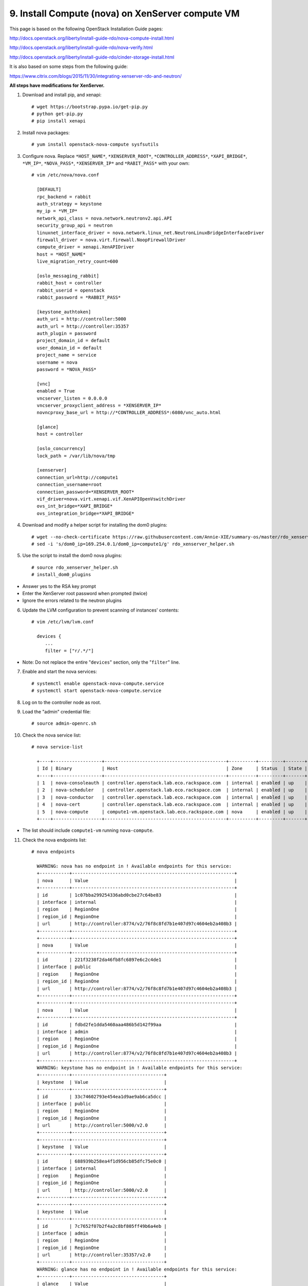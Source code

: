 .. highlight:: none

9. Install Compute (nova) on XenServer compute VM
=================================================

This page is based on the following OpenStack Installation Guide pages:

http://docs.openstack.org/liberty/install-guide-rdo/nova-compute-install.html

http://docs.openstack.org/liberty/install-guide-rdo/nova-verify.html

http://docs.openstack.org/liberty/install-guide-rdo/cinder-storage-install.html

It is also based on some steps from the following guide:

https://www.citrix.com/blogs/2015/11/30/integrating-xenserver-rdo-and-neutron/

**All steps have modifications for XenServer.**

1. Download and install pip, and xenapi::

    # wget https://bootstrap.pypa.io/get-pip.py
    # python get-pip.py
    # pip install xenapi
2. Install nova packages::

    # yum install openstack-nova-compute sysfsutils
3. Configure nova. Replace ``*HOST_NAME*``, ``*XENSERVER_ROOT*``, ``*CONTROLLER_ADDRESS*``, ``*XAPI_BRIDGE*``, ``*VM_IP*``, ``*NOVA_PASS*``, ``*XENSERVER_IP*`` and ``*RABIT_PASS*`` with your own::

    # vim /etc/nova/nova.conf

      [DEFAULT]
      rpc_backend = rabbit
      auth_strategy = keystone
      my_ip = *VM_IP*
      network_api_class = nova.network.neutronv2.api.API
      security_group_api = neutron
      linuxnet_interface_driver = nova.network.linux_net.NeutronLinuxBridgeInterfaceDriver
      firewall_driver = nova.virt.firewall.NoopFirewallDriver
      compute_driver = xenapi.XenAPIDriver
      host = *HOST_NAME*
      live_migration_retry_count=600

      [oslo_messaging_rabbit]
      rabbit_host = controller
      rabbit_userid = openstack
      rabbit_password = *RABBIT_PASS*

      [keystone_authtoken]
      auth_uri = http://controller:5000
      auth_url = http://controller:35357
      auth_plugin = password
      project_domain_id = default
      user_domain_id = default
      project_name = service
      username = nova
      password = *NOVA_PASS*

      [vnc]
      enabled = True
      vncserver_listen = 0.0.0.0
      vncserver_proxyclient_address = *XENSERVER_IP*
      novncproxy_base_url = http://*CONTROLLER_ADDRESS*:6080/vnc_auto.html

      [glance]
      host = controller

      [oslo_concurrency]
      lock_path = /var/lib/nova/tmp

      [xenserver]
      connection_url=http://compute1
      connection_username=root
      connection_password=*XENSERVER_ROOT*
      vif_driver=nova.virt.xenapi.vif.XenAPIOpenVswitchDriver
      ovs_int_bridge=*XAPI_BRIDGE*
      ovs_integration_bridge=*XAPI_BRIDGE*
4. Download and modify a helper script for installing the dom0 plugins::

    # wget --no-check-certificate https://raw.githubusercontent.com/Annie-XIE/summary-os/master/rdo_xenserver_helper.sh
    # sed -i 's/dom0_ip=169.254.0.1/dom0_ip=compute1/g' rdo_xenserver_helper.sh
5. Use the script to install the dom0 nova plugins::

    # source rdo_xenserver_helper.sh
    # install_dom0_plugins
* Answer yes to the RSA key prompt
* Enter the XenServer root password when prompted (twice)
* Ignore the errors related to the neutron plugins

6. Update the LVM configuration to prevent scanning of instances' contents::

    # vim /etc/lvm/lvm.conf

      devices {
         ...
         filter = ["r/.*/"]
* Note: Do not replace the entire "``devices``" section, only the "``filter``" line.

7. Enable and start the nova services::

    # systemctl enable openstack-nova-compute.service
    # systemctl start openstack-nova-compute.service
8. Log on to the controller node as root.
9. Load the "admin" credential file::

    # source admin-openrc.sh
10. Check the nova service list::

     # nova service-list

       +----+------------------+---------------------------------------------+----------+---------+-------+----------------------------+-----------------+
       | Id | Binary           | Host                                        | Zone     | Status  | State | Updated_at                 | Disabled Reason |
       +----+------------------+---------------------------------------------+----------+---------+-------+----------------------------+-----------------+
       | 1  | nova-consoleauth | controller.openstack.lab.eco.rackspace.com  | internal | enabled | up    | 2016-02-08T16:53:19.000000 | -               |
       | 2  | nova-scheduler   | controller.openstack.lab.eco.rackspace.com  | internal | enabled | up    | 2016-02-08T16:53:19.000000 | -               |
       | 3  | nova-conductor   | controller.openstack.lab.eco.rackspace.com  | internal | enabled | up    | 2016-02-08T16:53:22.000000 | -               |
       | 4  | nova-cert        | controller.openstack.lab.eco.rackspace.com  | internal | enabled | up    | 2016-02-08T16:53:27.000000 | -               |
       | 5  | nova-compute     | compute1-vm.openstack.lab.eco.rackspace.com | nova     | enabled | up    | 2016-02-08T16:53:19.000000 | -               |
       +----+------------------+---------------------------------------------+----------+---------+-------+----------------------------+-----------------+
* The list should include ``compute1-vm`` running ``nova-compute``.

11. Check the nova endpoints list::

     # nova endpoints

       WARNING: nova has no endpoint in ! Available endpoints for this service:
       +-----------+------------------------------------------------------------+
       | nova      | Value                                                      |
       +-----------+------------------------------------------------------------+
       | id        | 1c07bba299254336abd0cbe27c64be83                           |
       | interface | internal                                                   |
       | region    | RegionOne                                                  |
       | region_id | RegionOne                                                  |
       | url       | http://controller:8774/v2/76f8c8fd7b1e407d97c4604eb2a408b3 |
       +-----------+------------------------------------------------------------+
       +-----------+------------------------------------------------------------+
       | nova      | Value                                                      |
       +-----------+------------------------------------------------------------+
       | id        | 221f3238f2da46fb8fc6897e6c2c4de1                           |
       | interface | public                                                     |
       | region    | RegionOne                                                  |
       | region_id | RegionOne                                                  |
       | url       | http://controller:8774/v2/76f8c8fd7b1e407d97c4604eb2a408b3 |
       +-----------+------------------------------------------------------------+
       +-----------+------------------------------------------------------------+
       | nova      | Value                                                      |
       +-----------+------------------------------------------------------------+
       | id        | fdbd2fe1dda5460aaa486b5d142f99aa                           |
       | interface | admin                                                      |
       | region    | RegionOne                                                  |
       | region_id | RegionOne                                                  |
       | url       | http://controller:8774/v2/76f8c8fd7b1e407d97c4604eb2a408b3 |
       +-----------+------------------------------------------------------------+
       WARNING: keystone has no endpoint in ! Available endpoints for this service:
       +-----------+----------------------------------+
       | keystone  | Value                            |
       +-----------+----------------------------------+
       | id        | 33c74602793e454ea1d9ae9ab6ca5dcc |
       | interface | public                           |
       | region    | RegionOne                        |
       | region_id | RegionOne                        |
       | url       | http://controller:5000/v2.0      |
       +-----------+----------------------------------+
       +-----------+----------------------------------+
       | keystone  | Value                            |
       +-----------+----------------------------------+
       | id        | 688939b258ea4f1d956cb85dfc75e0c0 |
       | interface | internal                         |
       | region    | RegionOne                        |
       | region_id | RegionOne                        |
       | url       | http://controller:5000/v2.0      |
       +-----------+----------------------------------+
       +-----------+----------------------------------+
       | keystone  | Value                            |
       +-----------+----------------------------------+
       | id        | 7c7652f07b2f4a2c8bf805ff49b6a4eb |
       | interface | admin                            |
       | region    | RegionOne                        |
       | region_id | RegionOne                        |
       | url       | http://controller:35357/v2.0     |
       +-----------+----------------------------------+
       WARNING: glance has no endpoint in ! Available endpoints for this service:
       +-----------+----------------------------------+
       | glance    | Value                            |
       +-----------+----------------------------------+
       | id        | 0d49d35fc21d4faa8c72ff3578198513 |
       | interface | internal                         |
       | region    | RegionOne                        |
       | region_id | RegionOne                        |
       | url       | http://controller:9292           |
       +-----------+----------------------------------+
       +-----------+----------------------------------+
       | glance    | Value                            |
       +-----------+----------------------------------+
       | id        | 54f519365b8e4f7f81b750fdbf55be2f |
       | interface | public                           |
       | region    | RegionOne                        |
       | region_id | RegionOne                        |
       | url       | http://controller:9292           |
       +-----------+----------------------------------+
       +-----------+----------------------------------+
       | glance    | Value                            |
       +-----------+----------------------------------+
       | id        | d5e7d60a0eba46b9ac7b992214809fe0 |
       | interface | admin                            |
       | region    | RegionOne                        |
       | region_id | RegionOne                        |
       | url       | http://controller:9292           |
       +-----------+----------------------------------+
* The list should include endpoints for ``nova``, ``keystone``, and ``glance``. Ignore any warnings.

12. Check the nova image list::

     # nova image-list

       +--------------------------------------+----------------+--------+--------------------------------------+
       | ID                                   | Name           | Status | Server                               |
       | 1e710e0c-0fb6-4425-b196-4b66bfac495e | cirros-xen     | ACTIVE |                                      |
       +--------------------------------------+----------------+--------+--------------------------------------+
* The list should include the ``cirros-xen`` image previously uploaded.
